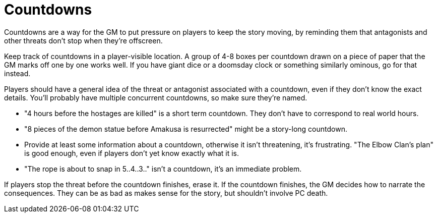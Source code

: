 [#countdowns]
= Countdowns

Countdowns are a way for the GM to put pressure on players to keep the story moving, by reminding them that antagonists and other threats don't stop when they're offscreen.

Keep track of countdowns in a player-visible location. A group of 4-8 boxes per countdown drawn on a piece of paper that the GM marks off one by one works well. If you have giant dice or a doomsday clock or something similarly ominous, go for that instead.

Players should have a general idea of the threat or antagonist associated with a countdown, even if they don't know the exact details.
You'll probably have multiple concurrent countdowns, so make sure they're named.

****
* "4 hours before the hostages are killed" is a short term countdown. They don't have to correspond to real world hours.
* "8 pieces of the demon statue before Amakusa is resurrected" might be a story-long countdown.
* Provide at least some information about a countdown, otherwise it isn't threatening, it's frustrating. "The Elbow Clan's plan" is good enough, even if players don't yet know exactly what it is.
* "The rope is about to snap in 5..4..3.." isn't a countdown, it's an immediate problem.
****

If players stop the threat before the countdown finishes, erase it.
If the countdown finishes, the GM decides how to narrate the consequences. They can be as bad as makes sense for the story, but shouldn't involve PC death.
